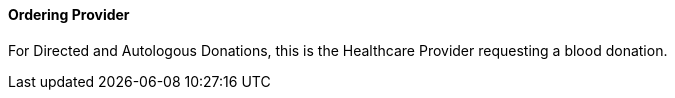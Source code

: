 ==== Ordering Provider
[v291_section="4.16.3.0"]

For Directed and Autologous Donations, this is the Healthcare Provider requesting a blood donation.

